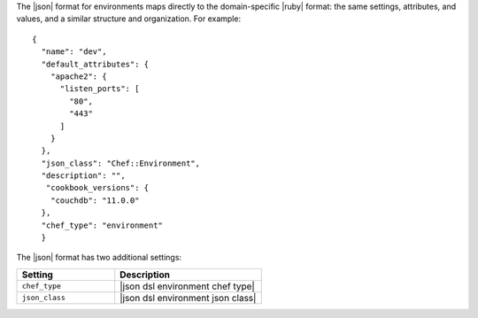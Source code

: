 .. The contents of this file are included in multiple topics.
.. This file should not be changed in a way that hinders its ability to appear in multiple documentation sets.

The |json| format for environments maps directly to the domain-specific |ruby| format: the same settings, attributes, and values, and a similar structure and organization. For example::

   {
     "name": "dev",
     "default_attributes": {
       "apache2": {
         "listen_ports": [
           "80",
           "443"
         ]
       }
     },
     "json_class": "Chef::Environment",
     "description": "",
      "cookbook_versions": {
       "couchdb": "11.0.0"
     },
     "chef_type": "environment"
     }

The |json| format has two additional settings:

.. list-table::
   :widths: 200 300
   :header-rows: 1

   * - Setting
     - Description
   * - ``chef_type``
     - |json dsl environment chef type|
   * - ``json_class``
     - |json dsl environment json class|

